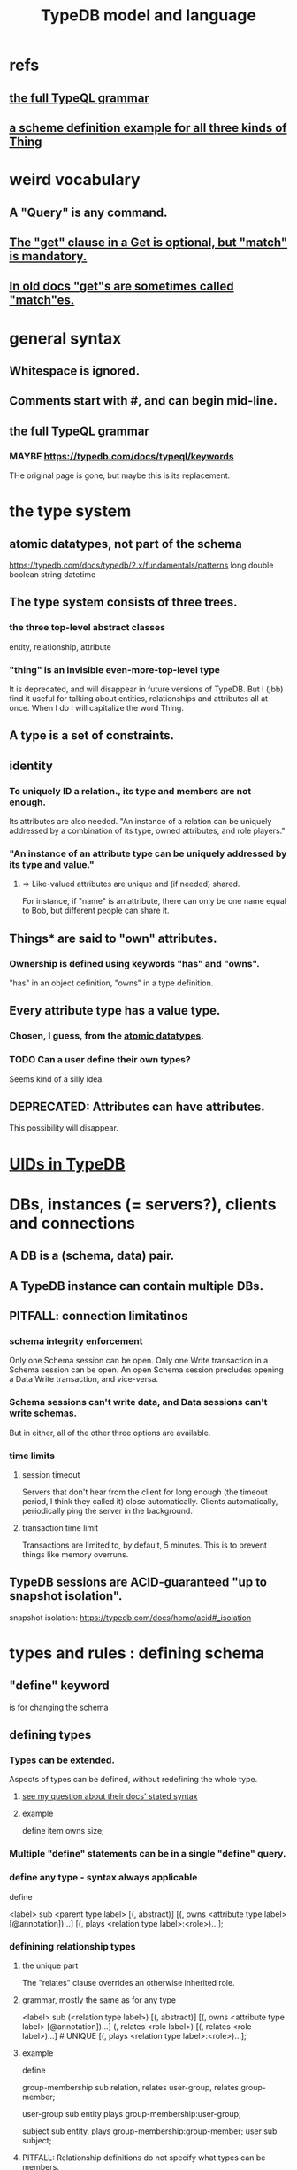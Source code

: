 :PROPERTIES:
:ID:       8b6e8ffc-e7ec-4c17-946b-23a73b51f3bd
:END:
#+title: TypeDB model and language
* refs
** [[id:e86f5069-c318-4935-97ae-538da6d431bf][the full TypeQL grammar]]
** [[id:b3f2aede-5b0c-492c-b55c-e876bc257ffc][a scheme definition example for all three kinds of Thing]]
* weird vocabulary
** A "Query" is any command.
** [[id:7eb2ffaa-c82f-4717-b6a4-7095ad5a1e00][The "get" clause in a Get is optional, but "match" is mandatory.]]
** [[id:756b88b4-5300-44a7-9b7d-154b991e0849][In old docs "get"s are sometimes called "match"es.]]
* general syntax
** Whitespace is ignored.
** Comments start with #, and can begin mid-line.
** the full TypeQL grammar
   :PROPERTIES:
   :ID:       e86f5069-c318-4935-97ae-538da6d431bf
   :END:
*** MAYBE https://typedb.com/docs/typeql/keywords
    THe original page is gone, but maybe this is its replacement.
* the type system
** atomic datatypes, not part of the schema
   :PROPERTIES:
   :ID:       a825e88d-3815-4400-923d-a579de478811
   :END:
   https://typedb.com/docs/typedb/2.x/fundamentals/patterns
   long
   double
   boolean
   string
   datetime
** The type system consists of three trees.
*** the three top-level abstract classes
    entity, relationship, attribute
*** "thing" is an invisible even-more-top-level type
    It is deprecated, and will disappear in future versions of TypeDB.
    But I (jbb) find it useful for talking about entities, relationships and attributes all at once. When I do I will capitalize the word Thing.
** A type is a set of constraints.
** identity
*** To uniquely ID a relation., its type and members are not enough.
    Its attributes are also needed.
    "An instance of a relation can be uniquely addressed by a combination of its type, owned attributes, and role players."
*** "An instance of an attribute type can be uniquely addressed by its type and value."
**** => Like-valued attributes are unique and (if needed) shared.
     For instance, if "name" is an attribute,
     there can only be one name equal to Bob,
     but different people can share it.
** Things* are said to "own" attributes.
*** Ownership is defined using keywords "has" and "owns".
    "has" in an object definition,
    "owns" in a type definition.
** Every attribute type has a value type.
*** Chosen, I guess, from the [[id:a825e88d-3815-4400-923d-a579de478811][atomic datatypes]].
*** TODO Can a user define their own types?
    :PROPERTIES:
    :ID:       74db29a4-a21e-467c-8aa4-3cb62e393f41
    :END:
    Seems kind of a silly idea.
** DEPRECATED: Attributes can have attributes.
   This possibility will disappear.
* [[id:554a3af4-ab2f-4a5f-a217-7a9269f47609][UIDs in TypeDB]]
* DBs, instances (= servers?), clients and connections
** A DB is a (schema, data) pair.
** A TypeDB instance can contain multiple DBs.
** PITFALL: connection limitatinos
*** schema integrity enforcement
    Only one Schema session can be open.
    Only one Write transaction in a Schema session can be open.
    An open Schema session precludes
    opening a Data Write transaction, and vice-versa.
*** Schema sessions can't write data, and Data sessions can't write schemas.
    But in either, all of the other three options are available.
*** time limits
**** session timeout
     Servers that don't hear from the client for long enough (the timeout period, I think they called it) close automatically. Clients automatically, periodically ping the server in the background.
**** transaction time limit
     Transactions are limited to, by default, 5 minutes. This is to prevent things like memory overruns.
** TypeDB sessions are ACID-guaranteed "up to snapshot isolation".
   snapshot isolation:
   https://typedb.com/docs/home/acid#_isolation
* types and rules : defining schema
** "define" keyword
   is for changing the schema
** defining types
*** Types can be extended.
    :PROPERTIES:
    :ID:       5a099383-736c-47a3-927b-11390ff0dd9e
    :END:
    Aspects of types can be defined,
    without redefining the whole type.
**** [[id:149fcd59-17f1-4b4d-9f3b-18f8cb66e406][see my question about their docs' stated syntax]]
**** example
     # Here `item` already exists.
     define item owns size;
*** Multiple "define" statements can be in a single "define" query.
*** define any type - syntax always applicable
    define

    <label> sub <parent type label>
	[(, abstract)]
	[(, owns <attribute type label> [@annotation])...]
	[(, plays <relation type label>:<role>)...];
*** definining relationship types
**** the unique part
     The "relates" clause overrides an otherwise inherited role.
**** grammar, mostly the same as for any type
     <label> sub (<relation type label>)
	[(, abstract)]
	[(, owns <attribute type label> [@annotation])...]
	(, relates <role label>) [(, relates <role label>)...] # UNIQUE
	[(, plays <relation type label>:<role>)...];
**** example
     :PROPERTIES:
     :ID:       443636d0-3091-43ce-8323-bfbeabbca6fe
     :END:
     define

     # This paragraph: the part unique to relations.
     group-membership sub relation,
       relates user-group,
       relates group-member;

     user-group sub entity
       plays group-membership:user-group;

     subject sub entity,
       plays group-membership:group-member;
     user sub subject;
**** PITFALL: Relationship definitions do not specify what types can be members.
     That's defined in statments that define entities.
*** special syntax for attributes
**** scheme
     <label> sub (<abstract attribute type label>)
     [(, abstract)]
     , value <value type> [, regex "<regex-expression>"] # UNIQUE
     [(, owns <attribute type label> [@annotation])...]
     [(, plays <relation type label>:<role>)...];
**** example
     define

     name sub attribute, value string;

     person sub entity,
       owns name;
**** the unique parts
***** "value <value type>" is mandatory.
***** TODO ? Meaning of [, regex "<regex-expression>"] in grammar
      :PROPERTIES:
      :ID:       fd190477-3cd2-4d53-b9fd-b4b31047bdd4
      :END:
*** an example defining all three kinds of Thing
    :PROPERTIES:
    :ID:       b3f2aede-5b0c-492c-b55c-e876bc257ffc
    :END:
    define

    object           sub entity;
    resource         sub object;
    file             sub resource,
       owns path,
       owns size-kb,
       plays object-ownership:object;

    path             sub attribute, value string;
    size-kb          sub attribute, value long;

    object-ownership sub relation,
       relates object;
** undefining types
*** scheme
    undefine

    <label>
        [sub <ancestor type label>]
	[(, owns <attribute type label> [@annotation])...]
	[(, plays <relation type label>:<role>)...];
**** In a "sub" clause, the ancestor need not be the immediate parent.
*** PITFALL: [[id:149fcd59-17f1-4b4d-9f3b-18f8cb66e406][The syntax in the docs for undefining rules makes it appear that the "sub" clause is mandatory, but it is not.]]
*** Deleting part of the schema cannot render the data valid.
    Deleting or modifying the offending data must happen first.
*** Use the "sub" clause to delete the entire type.
*** Use an "owns" or a "plays" clause to delete only that schema aspect.
** renaming a type
   Depends on the client.
*** in Python
    https://typedb.com/docs/clients/2.x/python/python-api-ref#_rename_type_label
** defining rules
   :PROPERTIES:
   :ID:       c92fe381-482f-47c3-8283-dfa234211c29
   :END:
*** scheme
**** Seems to reuire almost no new syntax!
     Just "when" and "then" (and some {}; symbols).
     But I haven't read the TypeQL docs yet, just TypeDB's,
     so I might be missing something.
**** it
     define

     rule <rule-label>:
     when {
	 ## the conditions
     } then {
	 ## the conclusion
     };
*** example
**** it
     rule add-view-permission:
         when {
             $modify isa action, has name "modify_file";
             $view isa action, has name "view_file";
             $ac_modify (object: $obj, action: $modify) isa access;
             $ac_view (object: $obj, action: $view) isa access;
             (subject: $subj, access: $ac_modify) isa permission;
         } then {
             (subject: $subj, access: $ac_view) isa permission;
         };
**** what it does
     If someone has modify access,
     this rule infers that they also have view access.
*** PITFALL: The rule-label is unique.
    "Defining a rule with existing label will rewrite the old rule with the new one."
** undefining rules
   undefine

   rule <rule-label>;
** Modify a rule by simply redefining it.
   That overwrites the earlier rule upon commit.
** TODO Do rules change the data?
   :PROPERTIES:
   :ID:       20855a07-2d9c-4e23-9549-39375709c188
   :END:
   That is, do they record their results on extant data once,
   or do they run every time a relevant query is made?
* to "Get" data
** PITFALL: In old docs "get"s are sometimes called "match"es.
   :PROPERTIES:
   :ID:       756b88b4-5300-44a7-9b7d-154b991e0849
   :END:
** PITFALL: In a Get clause, "get" is optional, but "match" is mandatory.
   :PROPERTIES:
   :ID:       7eb2ffaa-c82f-4717-b6a4-7095ad5a1e00
   :END:
** scheme
   match <pattern>
     [get <variable> [(, <variable>)...];]
     [sort <variable> [asc|desc];]
     [offset <value>;]
     [limit <value>;]
     [group <variable>;]
     [count;] | [sum|max|min|mean|median|std <variable>;]
** examples
*** matching an entity
    match $p isa person, has full-name $f;
*** matching a relation
    $ac (object: $o, action: $a) isa access;
*** a match-get clause
    # PITFALL: Maybe the first semicolon below should be a comma, or nothing.
    match $p isa person, has full-name $f;
    get $p, $f; # This is silly because there's no filtering;
                # it would be more interesting to return, say, only $f.
                # But I wanted to show that commas separate the variables.
** modifiers
   Click through from where each is mentioned below for documentation on it.
*** PITFALL: docs are redundant; I'm not sure which of these is better
    https://typedb.com/docs/typedb/2.x/fundamentals/queries
    https://typedb.com/docs/typeql/2.x/data/get
*** sort           :: sort the results by a variable
*** offset + limit :: pagination of results
*** group          :: group results by a variable
*** aggregation    :: process results to produce a value for an answer
* to "Insert" data
** "match" clause is optional
** "insert" clause with no preceding match
   insert $p isa person, has email "email@vaticle.com";
** "insert" clause with preceding match
   Any variable referred to by the insert clause
   must have been defined in the match clause.

   match
     $f isa file, has path "README.md";
   insert
     $f has size-kb 55;
* to "delete" data
** The deleted data can be an entity, an ownership, or a relation.
** The match clause is mandatory.
** an example
   match
     $p isa person, has full-name "Bob";
   delete
     $p isa person;
* Update = Delete + Insert
  match
    $p isa person, has full-name $n;
    $n contains "inappropriate word";
  delete
    $p has $n;
  insert
    $p has full-name "deleted";
* patterns | matching
** limitations (ala Datalog)
   In an insert or a delete, the match can't have any of these:

   Conjunction
   Disjunction
   Negation
   is keyword
** what they return
*** matches are deduplicated
    If you ask for every name owned by any person,
    the same name will not appear twice, even if two people have it.
    If instead you ask for the person and their name,
    then the name will appear for each such person.
*** Two solutions can overlap in some (but not all) variables.
    "What if there is one person with the full-name attribute like that, but it has two email attributes? Then TypeDB will find two solutions/answers."
** syntax
*** formula
    A pattern is a set of statements.
    Every statement ends with a semicolon and consists of:
      variables,
      keywords,
      types,
      values.
*** example
    match
      $f isa file, has size-kb $s;
      ?mb = $s/1024;
      ?mb > 1;
    Each result of this match will include $f, $s and ?mb.
** variables
*** syntax
    Variables
      start with a $ for a "concept variable",
      or    with a ? for a "value variable".
*** the two kinds
**** Concept variables are types or instnaces of types.
     Most variables are these.
**** Value variables
***** THey are used for, e.g., arithmetic.
***** Their scope is limited to the query that defines them.
** constraints
*** are listed, separated by commas, after a variable is introduced.
*** They can in turn define more variables.
    :PROPERTIES:
    :ID:       4470f10a-a037-4c02-98ac-24a0c7299c5c
    :END:
** operations and functions
*** logic
    Logical operations operate on statements.
    There are the usual three: negation, conjunction, and disjunction.
**** syntax
***** Conjunction is the default. Conjoint statements are separated by ";"s.
***** Disjunction looks like "{_} or {_}".
***** Negation looks like "not {_}".
**** PITFALL: The semicolon rules are kind of strange.
     Sometimes there's
     See the image here:
     https://typedb.com/docs/typedb/2.x/fundamentals/patterns#_complex_example
*** The usual comparison operators are available.
    ==, !=, >, >=, <, and <=
**** PITFALL: For a time, = will still work for comparison in some situations.
***** In most, though, it is assignment,
      and eventually that will be the only possible use.
***** for mor detail
      find this quote:
	In TypeDB version 2.18.0, the = sign as a comparison operator was deprecated
      on this page:
	https://typedb.com/docs/typedb/2.x/fundamentals/patterns
*** Math operations, in order of precedence.
    () :: parentheses
    ^  :: exponentiation
    *  :: multiplication
    /  :: division
    %  :: modulo
    +  :: addition
    -  :: subtraction
*** More functions
    min
    max
    floor
    ceil
    round
    abs
* inference
** SEE ALSO for more detail
   including transitivity and Horn logic limitations:
   https://typedb.com/docs/typeql/2.x/schema/define-rules
** how they work
*** For each match of a rule's "condition", the "conclusion" defines temporary data.
    Inferred results only last as long as the transaction spawning it.
*** The schema is where rules are defined.
*** Inference is recursive.
*** Three kinds possible conclusions are possible.
    A new relation.
    Ownership of an attribute defined by its value.
    Ownership of an attribute defined by a variable.
** [[id:c92fe381-482f-47c3-8283-dfa234211c29][syntax: defining rules]]
** syntax: using inference in queries
   depends on the client
*** in the console
    transaction typedb data read --infer true
*** in Python
    typedb_options = TypeDBOptions.core()  # Initialising a new set of options
    typedb_options.infer = True  # Enabling inference in this new set of options
    with session.transaction(TransactionType.READ, typedb_options) as transaction:
** PITFALL: "The inference option must be enabled".
** PITFALL: limitations
*** "All reasoning is done within a dataset of a transaction."
*** TODO huh? : "When using a disjunction in a rule, the disjunctive parts must be bound by variables outside the or statement. These variables are the only ones permitted in the then clause."
*** "when" clauses can be multipartite; "then" clauses cannot.
*** Reads can use inference. Writes cannot.
*** abstract types can be used in conditions but not cconclusions
**** the limitation
     "can use abstract types in a rule as long as all the type variables that define which instances to create during materialization are concrete (non-abstract)."
**** an example
     define

     abstract-person sub entity, abstract, plays friendship:friend; #abstract
     friendship sub relation, relates friend;  #non-abstract

     rule concrete-relation-over-abstract-players:
     when {
        $x isa abstract-person;
     } then {
        (friend: $x) isa friendship;};
*** Negated variables are unuseable in the "then" clause.
    "The then clause of a rule must not insert any instance which occurs negated in its when clause or in the when clause of any rule it may trigger. Attempting to define such a rule will throw an error."
*** Conclusions must respect the schema
    "e.g., we can’t give an attribute to an instance that can’t own that attribute type"
** PITFALL: infinite loop footgun
   https://typedb.com/docs/typeql/2.x/fundamentals
   "It is possible to create a recursive logic in the line of n = n +1 by assigning attribute ownership with the value of a value variable. If triggered, such a rule can run indefinitely while the transaction lasts and can cause an out-of-memory error."
** explainability
   TypeDB can explain how it arrives at conclusions using inference.
   See "explain query" here:
   https://typedb.com/docs/typedb/2.x/development/infer
* response formats and "interpretation"
  https://typedb.com/docs/typedb/2.x/development/response
  Depends on the client.
  JSON would seem reasonable, but I skipped this section.
  I'm not even sure what they mean by "interpretation".
* query optimization
  There are more techniques, see "Developing a Query" at
  https://typedb.com/docs/typedb/2.x/development/best
** traversal costs, cheapest first
   Attributes
   Entities
   Subtypes
   Binary relations
   N-ary relations
   Rules
** constraints help
   "Limit the number of concepts being processed by adding additional constraints to variables in match clauses."
** Disable inference when it's not needed.
* Advanced Patterns & Queries
  :PROPERTIES:
  :ID:       9941d24a-fc78-4854-aaef-8493f6ad1da7
  :END:
  unread
  https://typedb.com/docs/typeql/2.x/data/advanced
